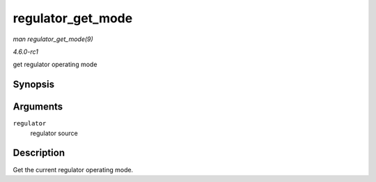 
.. _API-regulator-get-mode:

==================
regulator_get_mode
==================

*man regulator_get_mode(9)*

*4.6.0-rc1*

get regulator operating mode


Synopsis
========

.. c:function:: unsigned int regulator_get_mode( struct regulator * regulator )

Arguments
=========

``regulator``
    regulator source


Description
===========

Get the current regulator operating mode.
